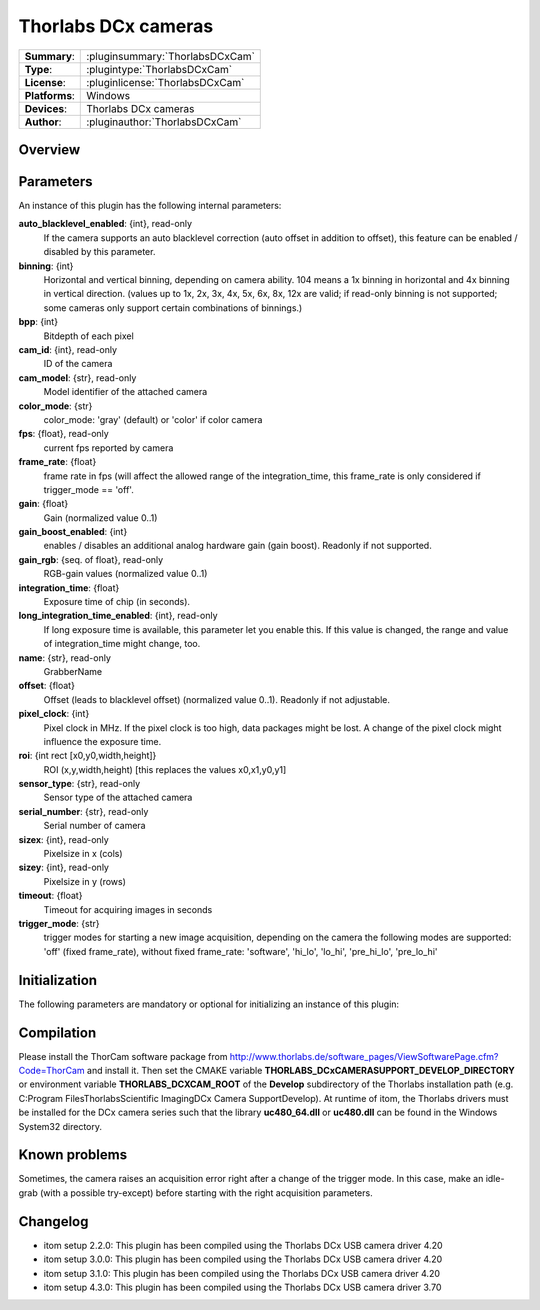 ========================
 Thorlabs DCx cameras
========================

=============== ========================================================================================================
**Summary**:    :pluginsummary:`ThorlabsDCxCam`
**Type**:       :plugintype:`ThorlabsDCxCam`
**License**:    :pluginlicense:`ThorlabsDCxCam`
**Platforms**:  Windows
**Devices**:    Thorlabs DCx cameras
**Author**:     :pluginauthor:`ThorlabsDCxCam`
=============== ========================================================================================================

Overview
========

.. pluginsummaryextended::
    :plugin: ThorlabsDCxCam

Parameters
===========

An instance of this plugin has the following internal parameters:

**auto_blacklevel_enabled**: {int}, read-only
    If the camera supports an auto blacklevel correction (auto offset in addition to offset), this feature can be enabled / disabled by this parameter.
**binning**: {int}
    Horizontal and vertical binning, depending on camera ability. 104 means a 1x binning in horizontal and 4x binning in vertical direction. (values up to 1x, 2x, 3x, 4x, 5x, 6x, 8x, 12x are valid; if read-only binning is not supported; some cameras only support certain combinations of binnings.)
**bpp**: {int}
    Bitdepth of each pixel
**cam_id**: {int}, read-only
    ID of the camera
**cam_model**: {str}, read-only
    Model identifier of the attached camera
**color_mode**: {str}
    color_mode: 'gray' (default) or 'color' if color camera
**fps**: {float}, read-only
    current fps reported by camera
**frame_rate**: {float}
    frame rate in fps (will affect the allowed range of the integration_time, this frame_rate is only considered if trigger_mode == 'off'.
**gain**: {float}
    Gain (normalized value 0..1)
**gain_boost_enabled**: {int}
    enables / disables an additional analog hardware gain (gain boost). Readonly if not supported.
**gain_rgb**: {seq. of float}, read-only
    RGB-gain values (normalized value 0..1)
**integration_time**: {float}
    Exposure time of chip (in seconds).
**long_integration_time_enabled**: {int}, read-only
    If long exposure time is available, this parameter let you enable this. If this value is changed, the range and value of integration_time might change, too.
**name**: {str}, read-only
    GrabberName
**offset**: {float}
    Offset (leads to blacklevel offset) (normalized value 0..1). Readonly if not adjustable.
**pixel_clock**: {int}
    Pixel clock in MHz. If the pixel clock is too high, data packages might be lost. A change of the pixel clock might influence the exposure time.
**roi**: {int rect [x0,y0,width,height]}
    ROI (x,y,width,height) [this replaces the values x0,x1,y0,y1]
**sensor_type**: {str}, read-only
    Sensor type of the attached camera
**serial_number**: {str}, read-only
    Serial number of camera
**sizex**: {int}, read-only
    Pixelsize in x (cols)
**sizey**: {int}, read-only
    Pixelsize in y (rows)
**timeout**: {float}
    Timeout for acquiring images in seconds
**trigger_mode**: {str}
    trigger modes for starting a new image acquisition, depending on the camera the following modes are supported: 'off' (fixed frame_rate), without fixed frame_rate: 'software', 'hi_lo', 'lo_hi', 'pre_hi_lo', 'pre_lo_hi'

Initialization
==============

The following parameters are mandatory or optional for initializing an instance of this plugin:

    .. plugininitparams::
        :plugin: ThorlabsDCxCam

Compilation
===========

Please install the ThorCam software package from http://www.thorlabs.de/software_pages/ViewSoftwarePage.cfm?Code=ThorCam and install it.
Then set the CMAKE variable **THORLABS_DCxCAMERASUPPORT_DEVELOP_DIRECTORY** or environment variable **THORLABS_DCXCAM_ROOT**
of the **Develop** subdirectory of the Thorlabs installation path (e.g. C:\Program Files\Thorlabs\Scientific Imaging\DCx Camera Support\Develop).
At runtime of itom, the Thorlabs drivers must be installed for the DCx camera series such that the library
**uc480_64.dll** or **uc480.dll** can be found in the Windows System32 directory.

Known problems
===============

Sometimes, the camera raises an acquisition error right after a change of the trigger mode. In this case, make an idle-grab (with a possible try-except) before starting
with the right acquisition parameters.

Changelog
==========

* itom setup 2.2.0: This plugin has been compiled using the Thorlabs DCx USB camera driver 4.20
* itom setup 3.0.0: This plugin has been compiled using the Thorlabs DCx USB camera driver 4.20
* itom setup 3.1.0: This plugin has been compiled using the Thorlabs DCx USB camera driver 4.20
* itom setup 4.3.0: This plugin has been compiled using the Thorlabs DCx USB camera driver 3.70
